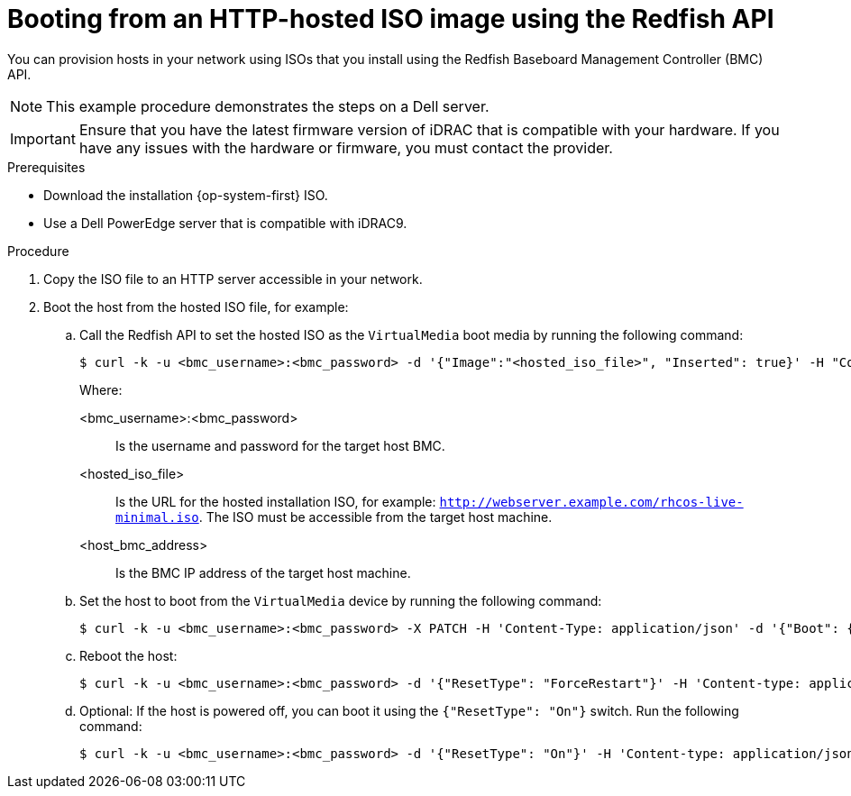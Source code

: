 // Module included in the following assemblies:
//
// * installing/installing_sno/install-sno-installing-sno.adoc

:_mod-docs-content-type: PROCEDURE
[id="install-booting-from-an-iso-over-http-redfish_{context}"]
= Booting from an HTTP-hosted ISO image using the Redfish API

You can provision hosts in your network using ISOs that you install using the Redfish Baseboard Management Controller (BMC) API.

[NOTE]
====
This example procedure demonstrates the steps on a Dell server.
====

[IMPORTANT]
====
Ensure that you have the latest firmware version of iDRAC that is compatible with your hardware. If you have any issues with the hardware or firmware, you must contact the provider.
====

.Prerequisites

* Download the installation {op-system-first} ISO.
* Use a Dell PowerEdge server that is compatible with iDRAC9.

.Procedure

. Copy the ISO file to an HTTP server accessible in your network.

. Boot the host from the hosted ISO file, for example:

.. Call the Redfish API to set the hosted ISO as the `VirtualMedia` boot media by running the following command:
+
[source,terminal]
----
$ curl -k -u <bmc_username>:<bmc_password> -d '{"Image":"<hosted_iso_file>", "Inserted": true}' -H "Content-Type: application/json" -X POST <host_bmc_address>/redfish/v1/Managers/iDRAC.Embedded.1/VirtualMedia/CD/Actions/VirtualMedia.InsertMedia
----
+
Where:
+
--
<bmc_username>:<bmc_password>:: Is the username and password for the target host BMC.
<hosted_iso_file>:: Is the URL for the hosted installation ISO, for example: `http://webserver.example.com/rhcos-live-minimal.iso`. The ISO must be accessible from the target host machine.
<host_bmc_address>:: Is the BMC IP address of the target host machine.
--

.. Set the host to boot from the `VirtualMedia` device by running the following command:
+
[source,terminal]
----
$ curl -k -u <bmc_username>:<bmc_password> -X PATCH -H 'Content-Type: application/json' -d '{"Boot": {"BootSourceOverrideTarget": "Cd", "BootSourceOverrideMode": "UEFI", "BootSourceOverrideEnabled": "Once"}}' <host_bmc_address>/redfish/v1/Systems/System.Embedded.1
----

.. Reboot the host:
+
[source,terminal]
----
$ curl -k -u <bmc_username>:<bmc_password> -d '{"ResetType": "ForceRestart"}' -H 'Content-type: application/json' -X POST <host_bmc_address>/redfish/v1/Systems/System.Embedded.1/Actions/ComputerSystem.Reset
----

.. Optional: If the host is powered off, you can boot it using the `{"ResetType": "On"}` switch. Run the following command:
+
[source,terminal]
----
$ curl -k -u <bmc_username>:<bmc_password> -d '{"ResetType": "On"}' -H 'Content-type: application/json' -X POST <host_bmc_address>/redfish/v1/Systems/System.Embedded.1/Actions/ComputerSystem.Reset
----

